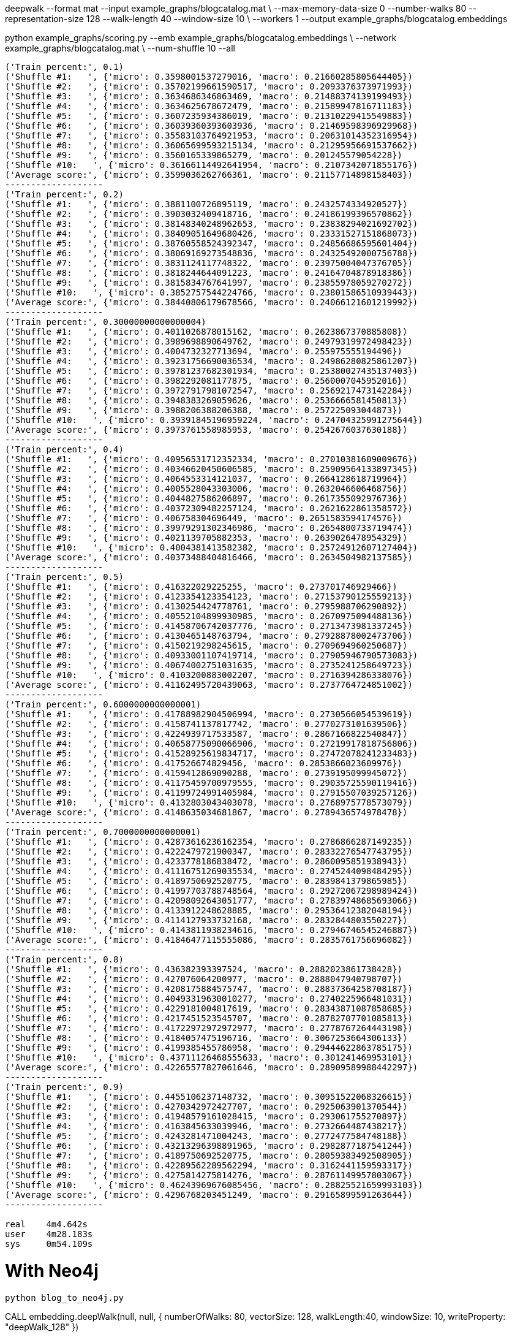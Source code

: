 deepwalk --format mat --input example_graphs/blogcatalog.mat \
--max-memory-data-size 0 --number-walks 80 --representation-size 128 --walk-length 40 --window-size 10 \
--workers 1 --output example_graphs/blogcatalog.embeddings


python example_graphs/scoring.py --emb example_graphs/blogcatalog.embeddings \
--network example_graphs/blogcatalog.mat \
--num-shuffle 10 --all

[source, text]
----
('Train percent:', 0.1)
('Shuffle #1:   ', {'micro': 0.3598001537279016, 'macro': 0.21660285805644405})
('Shuffle #2:   ', {'micro': 0.35702199661590517, 'macro': 0.2093376373971993})
('Shuffle #3:   ', {'micro': 0.3634686346863469, 'macro': 0.21488374139199493})
('Shuffle #4:   ', {'micro': 0.3634625678672479, 'macro': 0.21589947816711183})
('Shuffle #5:   ', {'micro': 0.3607235934386019, 'macro': 0.21310229415549883})
('Shuffle #6:   ', {'micro': 0.36039360393603936, 'macro': 0.21469598396929968})
('Shuffle #7:   ', {'micro': 0.35583103764921953, 'macro': 0.20631014352316954})
('Shuffle #8:   ', {'micro': 0.36065699593215134, 'macro': 0.21295956691537662})
('Shuffle #9:   ', {'micro': 0.3560165339865279, 'macro': 0.201245579054228})
('Shuffle #10:   ', {'micro': 0.36166114492641954, 'macro': 0.2107342071855176})
('Average score:', {'micro': 0.3599036262766361, 'macro': 0.21157714898158403})
-------------------
('Train percent:', 0.2)
('Shuffle #1:   ', {'micro': 0.3881100726895119, 'macro': 0.2432574334920527})
('Shuffle #2:   ', {'micro': 0.3903032409418716, 'macro': 0.24186199396570862})
('Shuffle #3:   ', {'micro': 0.38148340248962653, 'macro': 0.23838294021692702})
('Shuffle #4:   ', {'micro': 0.38409051649680426, 'macro': 0.23331527151868073})
('Shuffle #5:   ', {'micro': 0.38760558524392347, 'macro': 0.24856686595601404})
('Shuffle #6:   ', {'micro': 0.38069169273548836, 'macro': 0.24325492000756788})
('Shuffle #7:   ', {'micro': 0.3831124117748322, 'macro': 0.23975004047376705})
('Shuffle #8:   ', {'micro': 0.3818244644091223, 'macro': 0.24164704878918386})
('Shuffle #9:   ', {'micro': 0.3815834767641997, 'macro': 0.23855978059270272})
('Shuffle #10:   ', {'micro': 0.3852757544224766, 'macro': 0.23801586510939443})
('Average score:', {'micro': 0.38440806179678566, 'macro': 0.24066121601219992})
-------------------
('Train percent:', 0.30000000000000004)
('Shuffle #1:   ', {'micro': 0.4011026878015162, 'macro': 0.2623867370885808})
('Shuffle #2:   ', {'micro': 0.3989698890649762, 'macro': 0.24979319972498423})
('Shuffle #3:   ', {'micro': 0.4004732327713694, 'macro': 0.255975555194496})
('Shuffle #4:   ', {'micro': 0.39231756690036534, 'macro': 0.24986280825861207})
('Shuffle #5:   ', {'micro': 0.39781237682301934, 'macro': 0.25380027435137403})
('Shuffle #6:   ', {'micro': 0.3982292081177875, 'macro': 0.2560007045952016})
('Shuffle #7:   ', {'micro': 0.39727917981072547, 'macro': 0.2569217473142284})
('Shuffle #8:   ', {'micro': 0.3948383269059626, 'macro': 0.2536666581450813})
('Shuffle #9:   ', {'micro': 0.3988206388206388, 'macro': 0.257225093044873})
('Shuffle #10:   ', {'micro': 0.39391845196959224, 'macro': 0.24704325991275644})
('Average score:', {'micro': 0.3973761558985953, 'macro': 0.2542676037630188})
-------------------
('Train percent:', 0.4)
('Shuffle #1:   ', {'micro': 0.40956531712352334, 'macro': 0.27010381609009676})
('Shuffle #2:   ', {'micro': 0.40346620450606585, 'macro': 0.25909564133897345})
('Shuffle #3:   ', {'micro': 0.4064553314121037, 'macro': 0.2664128618719964})
('Shuffle #4:   ', {'micro': 0.4005528043303006, 'macro': 0.2632046606468756})
('Shuffle #5:   ', {'micro': 0.4044827586206897, 'macro': 0.2617355092976736})
('Shuffle #6:   ', {'micro': 0.40372309482257124, 'macro': 0.2621622861358572})
('Shuffle #7:   ', {'micro': 0.406758304696449, 'macro': 0.2651583594174576})
('Shuffle #8:   ', {'micro': 0.39979291302346986, 'macro': 0.2654800733719474})
('Shuffle #9:   ', {'micro': 0.4021139705882353, 'macro': 0.2639026478954329})
('Shuffle #10:   ', {'micro': 0.4004381413582382, 'macro': 0.25724912607127404})
('Average score:', {'micro': 0.40373488404816466, 'macro': 0.2634504982137585})
-------------------
('Train percent:', 0.5)
('Shuffle #1:   ', {'micro': 0.416322029225255, 'macro': 0.273701746929466})
('Shuffle #2:   ', {'micro': 0.4123354123354123, 'macro': 0.27153790125559213})
('Shuffle #3:   ', {'micro': 0.4130254424778761, 'macro': 0.2795988706290892})
('Shuffle #4:   ', {'micro': 0.40552104899930985, 'macro': 0.2670975094488136})
('Shuffle #5:   ', {'micro': 0.41458706742037776, 'macro': 0.2713473981337245})
('Shuffle #6:   ', {'micro': 0.4130465148763794, 'macro': 0.27928878002473706})
('Shuffle #7:   ', {'micro': 0.4150219298245615, 'macro': 0.2709694960250687})
('Shuffle #8:   ', {'micro': 0.40933001107419714, 'macro': 0.27905946790573083})
('Shuffle #9:   ', {'micro': 0.40674002751031635, 'macro': 0.2735241258649723})
('Shuffle #10:   ', {'micro': 0.4103200883002207, 'macro': 0.2716394286338076})
('Average score:', {'micro': 0.41162495720439063, 'macro': 0.2737764724851002})
-------------------
('Train percent:', 0.6000000000000001)
('Shuffle #1:   ', {'micro': 0.41788982904506994, 'macro': 0.2730566054539619})
('Shuffle #2:   ', {'micro': 0.4158741137817742, 'macro': 0.2770273101639506})
('Shuffle #3:   ', {'micro': 0.4224939717533587, 'macro': 0.2867166822540847})
('Shuffle #4:   ', {'micro': 0.40658775090066906, 'macro': 0.27219917818756806})
('Shuffle #5:   ', {'micro': 0.41528925619834717, 'macro': 0.27472078241233483})
('Shuffle #6:   ', {'micro': 0.417526674829456, 'macro': 0.2853866023609976})
('Shuffle #7:   ', {'micro': 0.4159412869090288, 'macro': 0.2739195099945072})
('Shuffle #8:   ', {'micro': 0.41175459700979555, 'macro': 0.29035725590119416})
('Shuffle #9:   ', {'micro': 0.41199724991405984, 'macro': 0.27915507039257126})
('Shuffle #10:   ', {'micro': 0.4132803043403078, 'macro': 0.2768975778573079})
('Average score:', {'micro': 0.4148635034681867, 'macro': 0.2789436574978478})
-------------------
('Train percent:', 0.7000000000000001)
('Shuffle #1:   ', {'micro': 0.42873616236162354, 'macro': 0.2786866287149235})
('Shuffle #2:   ', {'micro': 0.4222479721900347, 'macro': 0.28332276547743795})
('Shuffle #3:   ', {'micro': 0.4233778186838472, 'macro': 0.2860095851938943})
('Shuffle #4:   ', {'micro': 0.41116751269035534, 'macro': 0.2745244098484295})
('Shuffle #5:   ', {'micro': 0.4189750692520775, 'macro': 0.2839841379865985})
('Shuffle #6:   ', {'micro': 0.41997703788748564, 'macro': 0.29272067298989424})
('Shuffle #7:   ', {'micro': 0.42098092643051777, 'macro': 0.27839748685693066})
('Shuffle #8:   ', {'micro': 0.4133912248628885, 'macro': 0.29536412382048194})
('Shuffle #9:   ', {'micro': 0.4114127933732168, 'macro': 0.2832844803550227})
('Shuffle #10:   ', {'micro': 0.4143811938234616, 'macro': 0.27946746545246887})
('Average score:', {'micro': 0.41846477115555086, 'macro': 0.2835761756696082})
-------------------
('Train percent:', 0.8)
('Shuffle #1:   ', {'micro': 0.436382393397524, 'macro': 0.2882023861738428})
('Shuffle #2:   ', {'micro': 0.427076064200977, 'macro': 0.2888047940798707})
('Shuffle #3:   ', {'micro': 0.4208175884575747, 'macro': 0.28837364258708187})
('Shuffle #4:   ', {'micro': 0.40493319630010277, 'macro': 0.2740225966481031})
('Shuffle #5:   ', {'micro': 0.4229181004817619, 'macro': 0.28343871087858685})
('Shuffle #6:   ', {'micro': 0.4217451523545707, 'macro': 0.28782707701085813})
('Shuffle #7:   ', {'micro': 0.41722972972972977, 'macro': 0.2778767264443198})
('Shuffle #8:   ', {'micro': 0.4184057475196716, 'macro': 0.3067253664306133})
('Shuffle #9:   ', {'micro': 0.4199385455786958, 'macro': 0.29444622863785175})
('Shuffle #10:   ', {'micro': 0.43711126468555633, 'macro': 0.301241469953101})
('Average score:', {'micro': 0.42265577827061646, 'macro': 0.28909589988442297})
-------------------
('Train percent:', 0.9)
('Shuffle #1:   ', {'micro': 0.4455106237148732, 'macro': 0.30951522068326615})
('Shuffle #2:   ', {'micro': 0.4270342972427707, 'macro': 0.2925063901370544})
('Shuffle #3:   ', {'micro': 0.41948579161028415, 'macro': 0.293061755270897})
('Shuffle #4:   ', {'micro': 0.4163845633039946, 'macro': 0.2732664487438217})
('Shuffle #5:   ', {'micro': 0.4243281471004243, 'macro': 0.2772477584748188})
('Shuffle #6:   ', {'micro': 0.43213296398891965, 'macro': 0.2982877187541244})
('Shuffle #7:   ', {'micro': 0.4189750692520775, 'macro': 0.28059383492508905})
('Shuffle #8:   ', {'micro': 0.42289562289562294, 'macro': 0.3162441159593317})
('Shuffle #9:   ', {'micro': 0.4275814275814276, 'macro': 0.28761149957803067})
('Shuffle #10:   ', {'micro': 0.46243969676085456, 'macro': 0.28825521659993103})
('Average score:', {'micro': 0.4296768203451249, 'macro': 0.29165899591263644})
-------------------

real	4m4.642s
user	4m28.183s
sys	0m54.109s

----

= With Neo4j

```
python blog_to_neo4j.py
```

CALL embedding.deepWalk(null, null, {
  numberOfWalks: 80,
  vectorSize: 128,
  walkLength:40,
  windowSize: 10,
  writeProperty: "deepWalk_128"
})

python example_graphs/scoring_neo4j.py --emb example_graphs/blogcatalog.embeddings \
--network example_graphs/blogcatalog.mat \
--num-shuffle 10 --all

[source, text]
----
-------------------
('Train percent:', 0.1)
('Shuffle #1:   ', {'micro': 0.16362525769260136, 'macro': 0.025614186955138})
('Shuffle #2:   ', {'micro': 0.16861358745773133, 'macro': 0.02557877666962111})
('Shuffle #3:   ', {'micro': 0.16347558631295656, 'macro': 0.02674958992191035})
('Shuffle #4:   ', {'micro': 0.16740763452399202, 'macro': 0.026054743726704695})
('Shuffle #5:   ', {'micro': 0.1690065209052551, 'macro': 0.02653923014356072})
('Shuffle #6:   ', {'micro': 0.16781767955801105, 'macro': 0.028396625455199997})
('Shuffle #7:   ', {'micro': 0.1669743116443624, 'macro': 0.0272903108125106})
('Shuffle #8:   ', {'micro': 0.16864041833282067, 'macro': 0.026115160859506856})
('Shuffle #9:   ', {'micro': 0.16789215686274508, 'macro': 0.027627368759460313})
('Shuffle #10:   ', {'micro': 0.16650042200567788, 'macro': 0.026721861178988726})
('Average score:', {'micro': 0.16699535752961536, 'macro': 0.026668785448260134})
-------------------

('Train percent:', 0.2)
('Shuffle #1:   ', {'micro': 0.16716751094702498, 'macro': 0.026997434541428608})
('Shuffle #2:   ', {'micro': 0.16787752983912818, 'macro': 0.027673677392164385})
('Shuffle #3:   ', {'micro': 0.16616235843347454, 'macro': 0.027451276089171108})
('Shuffle #4:   ', {'micro': 0.17019073099162854, 'macro': 0.02675087856764275})
('Shuffle #5:   ', {'micro': 0.16718533886583678, 'macro': 0.02809372088198925})
('Shuffle #6:   ', {'micro': 0.16257774706288874, 'macro': 0.025948318803460716})
('Shuffle #7:   ', {'micro': 0.1676625963453711, 'macro': 0.027800067917238387})
('Shuffle #8:   ', {'micro': 0.16973786659745652, 'macro': 0.027088334582328066})
('Shuffle #9:   ', {'micro': 0.16424619640387275, 'macro': 0.027347533759356467})
('Shuffle #10:   ', {'micro': 0.16735537190082644, 'macro': 0.02863834567458981})
('Average score:', {'micro': 0.16701632473875086, 'macro': 0.027378958820936956})
-------------------
('Train percent:', 0.30000000000000004)
('Shuffle #1:   ', {'micro': 0.16851506526646384, 'macro': 0.027180068274515287})
('Shuffle #2:   ', {'micro': 0.16564295621161085, 'macro': 0.028145326305494323})
('Shuffle #3:   ', {'micro': 0.16208736904526586, 'macro': 0.025972287385035528})
('Shuffle #4:   ', {'micro': 0.17018756169792695, 'macro': 0.026046329840752697})
('Shuffle #5:   ', {'micro': 0.1619990103908956, 'macro': 0.02721634653328542})
('Shuffle #6:   ', {'micro': 0.16818271702590468, 'macro': 0.027049173841388177})
('Shuffle #7:   ', {'micro': 0.16650148662041625, 'macro': 0.028216777291478812})
('Shuffle #8:   ', {'micro': 0.1688800792864222, 'macro': 0.02708340780021466})
('Shuffle #9:   ', {'micro': 0.16679818504636024, 'macro': 0.027056062699495478})
('Shuffle #10:   ', {'micro': 0.1654534723588432, 'macro': 0.026527481034575837})
('Average score:', {'micro': 0.16642479029501098, 'macro': 0.027049326100623623})
-------------------
('Train percent:', 0.4)
('Shuffle #1:   ', {'micro': 0.16829408385985067, 'macro': 0.026854740093316655})
('Shuffle #2:   ', {'micro': 0.16843807763401109, 'macro': 0.028913239465238202})
('Shuffle #3:   ', {'micro': 0.16707021791767554, 'macro': 0.027087052009134104})
('Shuffle #4:   ', {'micro': 0.1667241974456334, 'macro': 0.025706546496408283})
('Shuffle #5:   ', {'micro': 0.15658032291787663, 'macro': 0.02529538587517573})
('Shuffle #6:   ', {'micro': 0.16821023385042835, 'macro': 0.027079821642285864})
('Shuffle #7:   ', {'micro': 0.16354383529956049, 'macro': 0.02760904087935857})
('Shuffle #8:   ', {'micro': 0.16890639481000927, 'macro': 0.02672830997858167})
('Shuffle #9:   ', {'micro': 0.16204666204666204, 'macro': 0.026182145856449377})
('Shuffle #10:   ', {'micro': 0.1663227877120587, 'macro': 0.02677841841495271})
('Average score:', {'micro': 0.16561368134937662, 'macro': 0.026823470071090115})
-------------------
('Train percent:', 0.5)
('Shuffle #1:   ', {'micro': 0.17128740049409827, 'macro': 0.027771008197802212})
('Shuffle #2:   ', {'micro': 0.1668750868417396, 'macro': 0.02790848127005055})
('Shuffle #3:   ', {'micro': 0.15958333333333333, 'macro': 0.02590869023907025})
('Shuffle #4:   ', {'micro': 0.16147348012740617, 'macro': 0.024542437410361335})
('Shuffle #5:   ', {'micro': 0.15853318460680424, 'macro': 0.02600127280232326})
('Shuffle #6:   ', {'micro': 0.16434151785714285, 'macro': 0.025762146320374643})
('Shuffle #7:   ', {'micro': 0.15843507214206437, 'macro': 0.027089439521843436})
('Shuffle #8:   ', {'micro': 0.16613771215675452, 'macro': 0.026910409727859016})
('Shuffle #9:   ', {'micro': 0.1618096031085207, 'macro': 0.02786094409107361})
('Shuffle #10:   ', {'micro': 0.16561384235100246, 'macro': 0.026094343190877663})
('Average score:', {'micro': 0.16340902330188664, 'macro': 0.0265849172771636})
-------------------
('Train percent:', 0.6000000000000001)
('Shuffle #1:   ', {'micro': 0.17128678986995208, 'macro': 0.027642152420418727})
('Shuffle #2:   ', {'micro': 0.16695591808399862, 'macro': 0.02904748205784083})
('Shuffle #3:   ', {'micro': 0.16278668735988963, 'macro': 0.026112978204119636})
('Shuffle #4:   ', {'micro': 0.1581783417347471, 'macro': 0.02343268317821422})
('Shuffle #5:   ', {'micro': 0.15989583333333332, 'macro': 0.026387477642736974})
('Shuffle #6:   ', {'micro': 0.16553169198533263, 'macro': 0.025859500978858974})
('Shuffle #7:   ', {'micro': 0.16077616077616078, 'macro': 0.027689280237084633})
('Shuffle #8:   ', {'micro': 0.1686267727429955, 'macro': 0.028145144268191293})
('Shuffle #9:   ', {'micro': 0.16475095785440613, 'macro': 0.02933860465253286})
('Shuffle #10:   ', {'micro': 0.16626129256428074, 'macro': 0.02497355320174519})
('Average score:', {'micro': 0.1645050446305097, 'macro': 0.02686288568417433})
-------------------
('Train percent:', 0.7000000000000001)
('Shuffle #1:   ', {'micro': 0.17493768411511443, 'macro': 0.029151543957884635})
('Shuffle #2:   ', {'micro': 0.16137259448179922, 'macro': 0.026895473223686874})
('Shuffle #3:   ', {'micro': 0.1633364312267658, 'macro': 0.026929135127136104})
('Shuffle #4:   ', {'micro': 0.154006968641115, 'macro': 0.023310159787486337})
('Shuffle #5:   ', {'micro': 0.15885476795197415, 'macro': 0.02679740760871124})
('Shuffle #6:   ', {'micro': 0.16297505245978083, 'macro': 0.026088327773160096})
('Shuffle #7:   ', {'micro': 0.16185638420688062, 'macro': 0.028370827353629544})
('Shuffle #8:   ', {'micro': 0.16765782250686184, 'macro': 0.028216356037352952})
('Shuffle #9:   ', {'micro': 0.1638418079096045, 'macro': 0.02676227249339199})
('Shuffle #10:   ', {'micro': 0.16886726893676163, 'macro': 0.02519456541292007})
('Average score:', {'micro': 0.1637706782436658, 'macro': 0.02677160687753598})
-------------------
('Train percent:', 0.8)
('Shuffle #1:   ', {'micro': 0.17658998646820026, 'macro': 0.02885555495703993})
('Shuffle #2:   ', {'micro': 0.15772980501392758, 'macro': 0.02668365094086725})
('Shuffle #3:   ', {'micro': 0.16391184573002754, 'macro': 0.027656113460630058})
('Shuffle #4:   ', {'micro': 0.16107846526097477, 'macro': 0.02515041986923863})
('Shuffle #5:   ', {'micro': 0.15701906412478336, 'macro': 0.027110197167176848})
('Shuffle #6:   ', {'micro': 0.156436338126973, 'macro': 0.025731639255622697})
('Shuffle #7:   ', {'micro': 0.16166201117318435, 'macro': 0.026403068464886523})
('Shuffle #8:   ', {'micro': 0.165633608815427, 'macro': 0.026776579399287313})
('Shuffle #9:   ', {'micro': 0.1647225167903853, 'macro': 0.024710110219810046})
('Shuffle #10:   ', {'micro': 0.1681109185441941, 'macro': 0.024832050523145164})
('Average score:', {'micro': 0.16328945600480776, 'macro': 0.026390938425770442})
-------------------
('Train percent:', 0.9)
('Shuffle #1:   ', {'micro': 0.17117726657645466, 'macro': 0.026175519833650858})
('Shuffle #2:   ', {'micro': 0.16899441340782123, 'macro': 0.028087059975783178})
('Shuffle #3:   ', {'micro': 0.16847090663058187, 'macro': 0.03135051491282259})
('Shuffle #4:   ', {'micro': 0.1556636553161918, 'macro': 0.024891728155159196})
('Shuffle #5:   ', {'micro': 0.1578202406227884, 'macro': 0.024520463746773472})
('Shuffle #6:   ', {'micro': 0.15941011235955055, 'macro': 0.027633400293482477})
('Shuffle #7:   ', {'micro': 0.1621813031161473, 'macro': 0.028485233948563858})
('Shuffle #8:   ', {'micro': 0.16493416493416493, 'macro': 0.029937495184242532})
('Shuffle #9:   ', {'micro': 0.16372618207480594, 'macro': 0.023736404563132165})
('Shuffle #10:   ', {'micro': 0.17016806722689076, 'macro': 0.024625749263789284})
('Average score:', {'micro': 0.16425463122653974, 'macro': 0.02694435698773996})
-------------------
----

CALL embedding.dl4j.deepWalk(null, null, {
  numberOfWalks: 80,
  vectorSize: 128,
  walkSize:40,
  windowSize: 10,
  writeProperty: "deepWalk_dl4j_128"
})

-------------------
('Train percent:', 0.1)
('Shuffle #1:   ', {'micro': 0.16908657908888378, 'macro': 0.02545453993043678})
('Shuffle #2:   ', {'micro': 0.16899579992363498, 'macro': 0.027529176381188864})
('Shuffle #3:   ', {'micro': 0.16922604422604423, 'macro': 0.027527331792624912})
('Shuffle #4:   ', {'micro': 0.16508277130594728, 'macro': 0.025958158816301927})
('Shuffle #5:   ', {'micro': 0.1649318842798102, 'macro': 0.026789815081782107})
('Shuffle #6:   ', {'micro': 0.17212046900145606, 'macro': 0.026845546844598427})
('Shuffle #7:   ', {'micro': 0.16924022432204042, 'macro': 0.02633711734539294})
('Shuffle #8:   ', {'micro': 0.1662451138192688, 'macro': 0.025988070833652878})
('Shuffle #9:   ', {'micro': 0.17023727251785303, 'macro': 0.026344910087757942})
('Shuffle #10:   ', {'micro': 0.16232818858941872, 'macro': 0.026960095515016817})
('Average score:', {'micro': 0.16774943470743575, 'macro': 0.026573476262875356})
-------------------
('Train percent:', 0.2)
('Shuffle #1:   ', {'micro': 0.16375281287865676, 'macro': 0.02646379970459942})
('Shuffle #2:   ', {'micro': 0.16517703678239945, 'macro': 0.027428739762848917})
('Shuffle #3:   ', {'micro': 0.1696052292078782, 'macro': 0.028372254330491557})
('Shuffle #4:   ', {'micro': 0.16262052341597796, 'macro': 0.027741770305383478})
('Shuffle #5:   ', {'micro': 0.171773365285861, 'macro': 0.02890919409438154})
('Shuffle #6:   ', {'micro': 0.17227722772277226, 'macro': 0.026497573940254922})
('Shuffle #7:   ', {'micro': 0.1727852464667356, 'macro': 0.028820430350027397})
('Shuffle #8:   ', {'micro': 0.16659488328021363, 'macro': 0.026514876555012803})
('Shuffle #9:   ', {'micro': 0.1698292220113852, 'macro': 0.02663793618053839})
('Shuffle #10:   ', {'micro': 0.16272624924222742, 'macro': 0.0265831449335204})
('Average score:', {'micro': 0.16771417962941076, 'macro': 0.027396972015705883})
-------------------
('Train percent:', 0.30000000000000004)
('Shuffle #1:   ', {'micro': 0.16920189648360331, 'macro': 0.027816961007597153})
('Shuffle #2:   ', {'micro': 0.16456692913385826, 'macro': 0.027694345055379443})
('Shuffle #3:   ', {'micro': 0.16845208845208845, 'macro': 0.02814505866172647})
('Shuffle #4:   ', {'micro': 0.16519845590418689, 'macro': 0.02797049347994049})
('Shuffle #5:   ', {'micro': 0.16968810916179336, 'macro': 0.027881470184428034})
('Shuffle #6:   ', {'micro': 0.17180443746318477, 'macro': 0.02662362809552686})
('Shuffle #7:   ', {'micro': 0.17306934594168638, 'macro': 0.02866575375245782})
('Shuffle #8:   ', {'micro': 0.16926547023634403, 'macro': 0.027645973965719703})
('Shuffle #9:   ', {'micro': 0.16976101125814735, 'macro': 0.02616293689162389})
('Shuffle #10:   ', {'micro': 0.16574421822494564, 'macro': 0.026745688909389005})
('Average score:', {'micro': 0.16867519622598384, 'macro': 0.02753523100037889})
-------------------
('Train percent:', 0.4)
('Shuffle #1:   ', {'micro': 0.17069503874176015, 'macro': 0.027495778368296298})
('Shuffle #2:   ', {'micro': 0.1613347093223254, 'macro': 0.026505033637280368})
('Shuffle #3:   ', {'micro': 0.17008126359162185, 'macro': 0.029011363740617906})
('Shuffle #4:   ', {'micro': 0.1631779808025905, 'macro': 0.026054584541286063})
('Shuffle #5:   ', {'micro': 0.1676497277676951, 'macro': 0.02846768089656141})
('Shuffle #6:   ', {'micro': 0.17129417163836622, 'macro': 0.027165655696204504})
('Shuffle #7:   ', {'micro': 0.1702961170641779, 'macro': 0.028785220247783776})
('Shuffle #8:   ', {'micro': 0.17057276780610495, 'macro': 0.027965104580471235})
('Shuffle #9:   ', {'micro': 0.16814977464463193, 'macro': 0.026430386259656845})
('Shuffle #10:   ', {'micro': 0.16666666666666666, 'macro': 0.028670160256258174})
('Average score:', {'micro': 0.16799182180459407, 'macro': 0.027655096822441654})
-------------------
('Train percent:', 0.5)
('Shuffle #1:   ', {'micro': 0.17161578140248152, 'macro': 0.027958042237942706})
('Shuffle #2:   ', {'micro': 0.1614281775572098, 'macro': 0.026507815376110768})
('Shuffle #3:   ', {'micro': 0.168779278038027, 'macro': 0.02951774192031348})
('Shuffle #4:   ', {'micro': 0.17013022998060404, 'macro': 0.029076638203518017})
('Shuffle #5:   ', {'micro': 0.16983437415150693, 'macro': 0.030353681260214156})
('Shuffle #6:   ', {'micro': 0.171455938697318, 'macro': 0.028014694004610617})
('Shuffle #7:   ', {'micro': 0.16763807937829586, 'macro': 0.028093798763957914})
('Shuffle #8:   ', {'micro': 0.1697958064958202, 'macro': 0.027553474106035265})
('Shuffle #9:   ', {'micro': 0.16726668512877318, 'macro': 0.02661746141930082})
('Shuffle #10:   ', {'micro': 0.16722083679689664, 'macro': 0.028327497824737858})
('Average score:', {'micro': 0.1685165187626933, 'macro': 0.028202084511674164})
-------------------
('Train percent:', 0.6000000000000001)
('Shuffle #1:   ', {'micro': 0.17683033374104493, 'macro': 0.02780928529439243})
('Shuffle #2:   ', {'micro': 0.15929812489248238, 'macro': 0.02657281732855239})
('Shuffle #3:   ', {'micro': 0.1689119170984456, 'macro': 0.03036002020175863})
('Shuffle #4:   ', {'micro': 0.17126496616345654, 'macro': 0.029262288123214252})
('Shuffle #5:   ', {'micro': 0.17276251474801954, 'macro': 0.031055166996047694})
('Shuffle #6:   ', {'micro': 0.17583732057416268, 'macro': 0.030400964138096516})
('Shuffle #7:   ', {'micro': 0.16626086956521738, 'macro': 0.02791791710124803})
('Shuffle #8:   ', {'micro': 0.16895604395604397, 'macro': 0.027571091811461897})
('Shuffle #9:   ', {'micro': 0.16658035560158813, 'macro': 0.026640914482052056})
('Shuffle #10:   ', {'micro': 0.16790980052038162, 'macro': 0.029103550686103794})
('Average score:', {'micro': 0.1694612246860843, 'macro': 0.02866940161629277})
-------------------
('Train percent:', 0.7000000000000001)
('Shuffle #1:   ', {'micro': 0.17586529466791395, 'macro': 0.02755673374808129})
('Shuffle #2:   ', {'micro': 0.1569926873857404, 'macro': 0.026248623287443495})
('Shuffle #3:   ', {'micro': 0.16404442387783433, 'macro': 0.027970035913266418})
('Shuffle #4:   ', {'micro': 0.16983317886932345, 'macro': 0.030155664086723658})
('Shuffle #5:   ', {'micro': 0.1687457473349966, 'macro': 0.029669999936758045})
('Shuffle #6:   ', {'micro': 0.17608350351713184, 'macro': 0.03103801638141746})
('Shuffle #7:   ', {'micro': 0.16426447037291236, 'macro': 0.028412906524814343})
('Shuffle #8:   ', {'micro': 0.1667809001599269, 'macro': 0.028140993929102215})
('Shuffle #9:   ', {'micro': 0.16959334565619225, 'macro': 0.02818514302678354})
('Shuffle #10:   ', {'micro': 0.16964078794901508, 'macro': 0.029365546857478473})
('Average score:', {'micro': 0.1681844339790987, 'macro': 0.028674366369186893})
-------------------
('Train percent:', 0.8)
('Shuffle #1:   ', {'micro': 0.17524682651622003, 'macro': 0.02769502992688081})
('Shuffle #2:   ', {'micro': 0.16410781303309452, 'macro': 0.028815674110879937})
('Shuffle #3:   ', {'micro': 0.16249559393725765, 'macro': 0.026708090329948562})
('Shuffle #4:   ', {'micro': 0.17369901547116737, 'macro': 0.030521502111945733})
('Shuffle #5:   ', {'micro': 0.17244897959183675, 'macro': 0.030720242393955894})
('Shuffle #6:   ', {'micro': 0.169432918395574, 'macro': 0.029392815668736576})
('Shuffle #7:   ', {'micro': 0.17063081695966908, 'macro': 0.026785323013910248})
('Shuffle #8:   ', {'micro': 0.16228220020498804, 'macro': 0.026105879816287886})
('Shuffle #9:   ', {'micro': 0.17469670710571925, 'macro': 0.02776001766371275})
('Shuffle #10:   ', {'micro': 0.17452667814113598, 'macro': 0.03264811919916666})
('Average score:', {'micro': 0.16995675493566628, 'macro': 0.028715269423542505})
-------------------
('Train percent:', 0.9)
('Shuffle #1:   ', {'micro': 0.17704688593421974, 'macro': 0.027764918053696797})
('Shuffle #2:   ', {'micro': 0.16169326856349758, 'macro': 0.02615847616263747})
('Shuffle #3:   ', {'micro': 0.16306620209059233, 'macro': 0.025923001242653294})
('Shuffle #4:   ', {'micro': 0.16470588235294117, 'macro': 0.0309527741301366})
('Shuffle #5:   ', {'micro': 0.18435374149659867, 'macro': 0.030328456433415522})
('Shuffle #6:   ', {'micro': 0.16666666666666666, 'macro': 0.02823343859055713})
('Shuffle #7:   ', {'micro': 0.1601642710472279, 'macro': 0.025227982783151536})
('Shuffle #8:   ', {'micro': 0.16098226466575716, 'macro': 0.024605559087335027})
('Shuffle #9:   ', {'micro': 0.18441196938065416, 'macro': 0.028555410550405})
('Shuffle #10:   ', {'micro': 0.15511324639670557, 'macro': 0.029020418088095818})
('Average score:', {'micro': 0.16782043985948608, 'macro': 0.027677043512208416})
-------------------

real	2m12.813s
user	2m34.541s
sys	0m47.667s

('Train percent:', 0.9)
('Shuffle #1:   ', {'micro': 0.4046164290563476, 'macro': 0.2859445497389137})
('Shuffle #2:   ', {'micro': 0.4170013386880857, 'macro': 0.266158683703002})
('Shuffle #3:   ', {'micro': 0.425223983459683, 'macro': 0.2854474633458445})
('Shuffle #4:   ', {'micro': 0.42379958246346555, 'macro': 0.2855618500973957})
('Shuffle #5:   ', {'micro': 0.4189750692520775, 'macro': 0.2722170910630141})
('Shuffle #6:   ', {'micro': 0.42628650904033377, 'macro': 0.28487554531142145})
('Shuffle #7:   ', {'micro': 0.42389853137516686, 'macro': 0.2914104523233467})
('Shuffle #8:   ', {'micro': 0.4069204152249135, 'macro': 0.26005115875772244})
('Shuffle #9:   ', {'micro': 0.41099656357388314, 'macro': 0.2602194072804146})
('Shuffle #10:   ', {'micro': 0.420656634746922, 'macro': 0.2880492687324923})
('Average score:', {'micro': 0.41783750568808786, 'macro': 0.2779935470353567})


('Train percent:', 0.9)
('Shuffle #1:   ', {'micro': 0.42134062927496574, 'macro': 0.28510289188188737})
('Shuffle #2:   ', {'micro': 0.41391184573002754, 'macro': 0.2775874365181058})
('Shuffle #3:   ', {'micro': 0.44513888888888886, 'macro': 0.29182046717575694})
('Shuffle #4:   ', {'micro': 0.4695830485304169, 'macro': 0.31226717542155635})
('Shuffle #5:   ', {'micro': 0.4186521443158611, 'macro': 0.2619135438547318})
('Shuffle #6:   ', {'micro': 0.4149293880295898, 'macro': 0.29228776117356386})
('Shuffle #7:   ', {'micro': 0.4270833333333333, 'macro': 0.29917029767793263})
('Shuffle #8:   ', {'micro': 0.43627781523937964, 'macro': 0.298347232234489})
('Shuffle #9:   ', {'micro': 0.41809458533241944, 'macro': 0.29040505368292646})
('Shuffle #10:   ', {'micro': 0.4319407008086254, 'macro': 0.2889934487636406})
('Average score:', {'micro': 0.4296952379483508, 'macro': 0.28978953083845904})

CALL embedding.deepgl(null, null, {
  writeProperty: "deepgl",
  pruningLambda: 0.7,
  diffusions: 3,
  iterations: 1
})

('Train percent:', 0.9)
('Shuffle #1:   ', {'micro': 0.28670842032011135, 'macro': 0.12171310001976379})
('Shuffle #2:   ', {'micro': 0.2584192439862543, 'macro': 0.12083330281488393})
('Shuffle #3:   ', {'micro': 0.27724795640326977, 'macro': 0.12328368028878146})
('Shuffle #4:   ', {'micro': 0.2551867219917012, 'macro': 0.10590237548250173})
('Shuffle #5:   ', {'micro': 0.27030716723549486, 'macro': 0.1208637063585876})
('Shuffle #6:   ', {'micro': 0.2676249144421629, 'macro': 0.12346355218656943})
('Shuffle #7:   ', {'micro': 0.25578231292517006, 'macro': 0.11943777059483558})
('Shuffle #8:   ', {'micro': 0.2751677852348993, 'macro': 0.11969706957852339})
('Shuffle #9:   ', {'micro': 0.27574291637871456, 'macro': 0.12681878489959855})
('Shuffle #10:   ', {'micro': 0.2395543175487465, 'macro': 0.10473521875489279})
('Average score:', {'micro': 0.26617417564665247, 'macro': 0.11867485609789383})

CALL embedding.deepgl(null, null, {
  writeProperty: "deepgl_point5_it3",
  pruningLambda: 0.5,
  diffusions: 3,
  iterations: 3
})

-------------------
('Train percent:', 0.9)
('Shuffle #1:   ', {'micro': 0.17745302713987474, 'macro': 0.04076981409033873})
('Shuffle #2:   ', {'micro': 0.20269360269360268, 'macro': 0.062329797829789584})
('Shuffle #3:   ', {'micro': 0.1980127750177431, 'macro': 0.05536994063478607})
('Shuffle #4:   ', {'micro': 0.17461430575035064, 'macro': 0.04895550879291409})
('Shuffle #5:   ', {'micro': 0.18638239339752405, 'macro': 0.0660397895555689})
('Shuffle #6:   ', {'micro': 0.16914366595895258, 'macro': 0.04560212173967631})
('Shuffle #7:   ', {'micro': 0.18544436668999303, 'macro': 0.042187894996697})
('Shuffle #8:   ', {'micro': 0.1914590747330961, 'macro': 0.04852518846293546})
('Shuffle #9:   ', {'micro': 0.1867132867132867, 'macro': 0.05762496824832901})
('Shuffle #10:   ', {'micro': 0.1967100753941055, 'macro': 0.04421550257801547})
('Average score:', {'micro': 0.18686265734885293, 'macro': 0.05116205269290506})
-------------------

```
CALL embedding.deepgl(null, null, {
  writeProperty: "deepgl_lambds7_it2",
  pruningLambda: 0.65,
  diffusions: 3,
  iterations: 2
})
```

```
2018-09-14 22:07:14.086+0000 INFO  [neo4j.BoltWorker-5 [bolt] [/127.0.0.1:40362] ] DeepGL 100% Applying operators
2018-09-14 22:07:32.332+0000 INFO  [neo4j.BoltWorker-5 [bolt] [/127.0.0.1:40362] ] DeepGL 100% Applied operators
2018-09-14 22:07:32.332+0000 INFO  [neo4j.BoltWorker-5 [bolt] [/127.0.0.1:40362] ] DeepGL 100% Diffuse features
2018-09-14 22:07:50.889+0000 INFO  [neo4j.BoltWorker-5 [bolt] [/127.0.0.1:40362] ] DeepGL 100% Diffused features
2018-09-14 22:08:08.531+0000 INFO  [neo4j.BoltWorker-5 [bolt] [/127.0.0.1:40362] ] DeepGL 100% Feature Pruning: Creating features graph
2018-09-14 22:08:08.532+0000 INFO  [neo4j.BoltWorker-5 [bolt] [/127.0.0.1:40362] ] DeepGL 100% Creating IdMap - 1110 nodes
2018-09-14 22:08:08.532+0000 INFO  [neo4j.BoltWorker-5 [bolt] [/127.0.0.1:40362] ] DeepGL 100% Created IdMap
2018-09-14 22:08:08.532+0000 INFO  [neo4j.BoltWorker-5 [bolt] [/127.0.0.1:40362] ] DeepGL 100% Size of combined embedding: [10351, 1110]
2018-09-14 22:08:08.532+0000 INFO  [neo4j.BoltWorker-5 [bolt] [/127.0.0.1:40362] ] DeepGL 100% Number of prev features: 30
2018-09-14 22:08:08.532+0000 INFO  [neo4j.BoltWorker-5 [bolt] [/127.0.0.1:40362] ] DeepGL 100% Creating AdjacencyMatrix

Neo.ClientError.Procedure.ProcedureCallFailed: Failed to invoke procedure `embedding.deepgl`: Caused by: java.lang.OutOfMemoryError: Physical memory usage is too high: physicalBytes = 16G > maxPhysicalBytes = 16G
```

```
CALL embedding.deepgl(null, null, {
  writeProperty: "deepgl_lambds7_it2",
  pruningLambda: 0.65,
  diffusions: 3,
  iterations: 2
})
```

```
('Train percent:', 0.9)
('Shuffle #1:   ', {'micro': 0.6384341637010676, 'macro': 0.520350353080328})
('Shuffle #2:   ', {'micro': 0.6629603891591382, 'macro': 0.5619301251534481})
('Shuffle #3:   ', {'micro': 0.6662049861495845, 'macro': 0.5505533233820411})
('Shuffle #4:   ', {'micro': 0.6468531468531469, 'macro': 0.5349758370676674})
('Shuffle #5:   ', {'micro': 0.6657342657342658, 'macro': 0.5400574221118801})
('Shuffle #6:   ', {'micro': 0.6593103448275862, 'macro': 0.5227057684611253})
('Shuffle #7:   ', {'micro': 0.645473393227367, 'macro': 0.4971005648845362})
('Shuffle #8:   ', {'micro': 0.6482377332411887, 'macro': 0.5041272100472856})
('Shuffle #9:   ', {'micro': 0.6571825121443442, 'macro': 0.5559189337102943})
('Shuffle #10:   ', {'micro': 0.6594101123595506, 'macro': 0.5142168335357707})
('Average score:', {'micro': 0.6549801047397239, 'macro': 0.5301936371434376})
```
